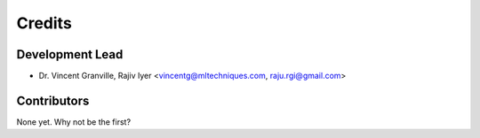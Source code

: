 =======
Credits
=======

Development Lead
----------------

* Dr. Vincent Granville, Rajiv Iyer <vincentg@mltechniques.com, raju.rgi@gmail.com>

Contributors
------------

None yet. Why not be the first?
